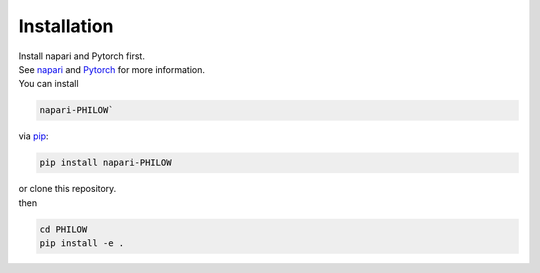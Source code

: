 .. installation::
    
Installation
============


| Install napari and Pytorch first. 
| See `napari <https://github.com/napari/napari>`_ and `Pytorch <https://pytorch.org/>`_ for more information. 

| You can install 
.. code-block::

    napari-PHILOW`

| via `pip <https://pypi.org/project/pip/>`_: 

.. code-block::

    pip install napari-PHILOW

| or clone this repository.
| then 

.. code-block::

    cd PHILOW
    pip install -e .
